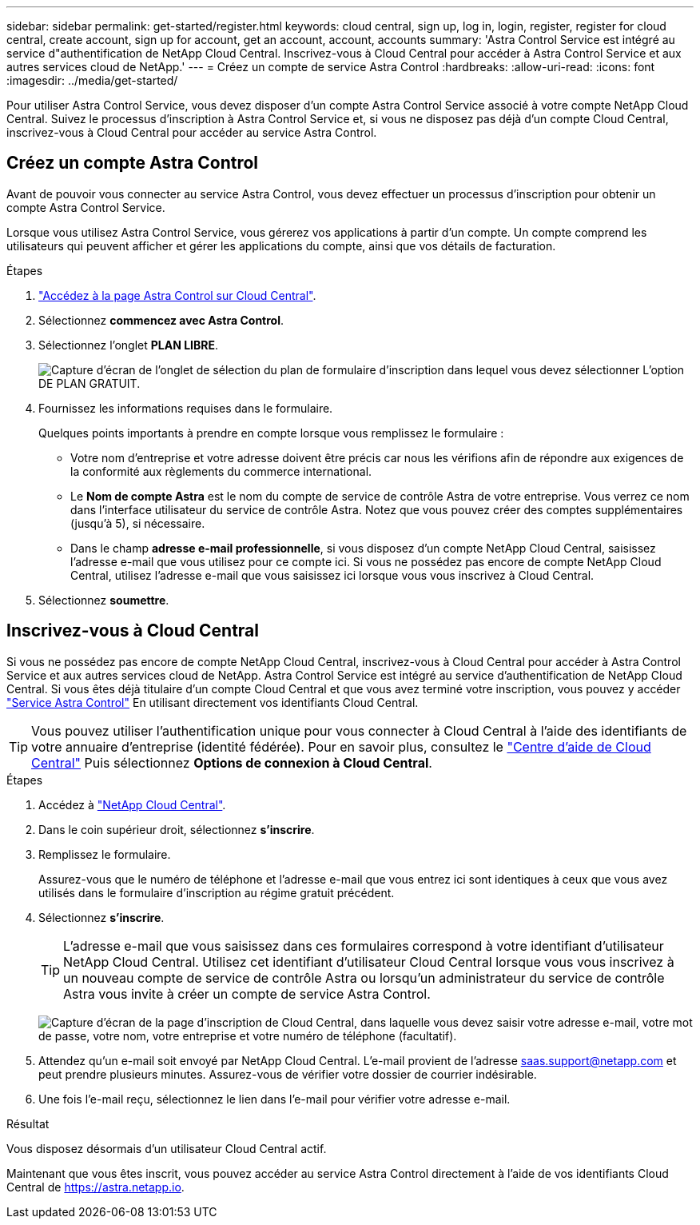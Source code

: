 ---
sidebar: sidebar 
permalink: get-started/register.html 
keywords: cloud central, sign up, log in, login, register, register for cloud central, create account, sign up for account, get an account, account, accounts 
summary: 'Astra Control Service est intégré au service d"authentification de NetApp Cloud Central. Inscrivez-vous à Cloud Central pour accéder à Astra Control Service et aux autres services cloud de NetApp.' 
---
= Créez un compte de service Astra Control
:hardbreaks:
:allow-uri-read: 
:icons: font
:imagesdir: ../media/get-started/


[role="lead"]
Pour utiliser Astra Control Service, vous devez disposer d'un compte Astra Control Service associé à votre compte NetApp Cloud Central. Suivez le processus d'inscription à Astra Control Service et, si vous ne disposez pas déjà d'un compte Cloud Central, inscrivez-vous à Cloud Central pour accéder au service Astra Control.



== Créez un compte Astra Control

Avant de pouvoir vous connecter au service Astra Control, vous devez effectuer un processus d'inscription pour obtenir un compte Astra Control Service.

Lorsque vous utilisez Astra Control Service, vous gérerez vos applications à partir d'un compte. Un compte comprend les utilisateurs qui peuvent afficher et gérer les applications du compte, ainsi que vos détails de facturation.

.Étapes
. https://cloud.netapp.com/astra["Accédez à la page Astra Control sur Cloud Central"^].
. Sélectionnez *commencez avec Astra Control*.
. Sélectionnez l'onglet *PLAN LIBRE*.
+
image:acs-registration-free-plan.png["Capture d'écran de l'onglet de sélection du plan de formulaire d'inscription dans lequel vous devez sélectionner L'option DE PLAN GRATUIT."]

. Fournissez les informations requises dans le formulaire.
+
Quelques points importants à prendre en compte lorsque vous remplissez le formulaire :

+
** Votre nom d'entreprise et votre adresse doivent être précis car nous les vérifions afin de répondre aux exigences de la conformité aux règlements du commerce international.
** Le *Nom de compte Astra* est le nom du compte de service de contrôle Astra de votre entreprise. Vous verrez ce nom dans l'interface utilisateur du service de contrôle Astra. Notez que vous pouvez créer des comptes supplémentaires (jusqu'à 5), si nécessaire.
** Dans le champ *adresse e-mail professionnelle*, si vous disposez d'un compte NetApp Cloud Central, saisissez l'adresse e-mail que vous utilisez pour ce compte ici. Si vous ne possédez pas encore de compte NetApp Cloud Central, utilisez l'adresse e-mail que vous saisissez ici lorsque vous vous inscrivez à Cloud Central.


. Sélectionnez *soumettre*.




== Inscrivez-vous à Cloud Central

Si vous ne possédez pas encore de compte NetApp Cloud Central, inscrivez-vous à Cloud Central pour accéder à Astra Control Service et aux autres services cloud de NetApp. Astra Control Service est intégré au service d'authentification de NetApp Cloud Central. Si vous êtes déjà titulaire d'un compte Cloud Central et que vous avez terminé votre inscription, vous pouvez y accéder https://astra.netapp.io["Service Astra Control"^] En utilisant directement vos identifiants Cloud Central.


TIP: Vous pouvez utiliser l'authentification unique pour vous connecter à Cloud Central à l'aide des identifiants de votre annuaire d'entreprise (identité fédérée). Pour en savoir plus, consultez le https://cloud.netapp.com/help-center["Centre d'aide de Cloud Central"^] Puis sélectionnez *Options de connexion à Cloud Central*.

.Étapes
. Accédez à https://cloud.netapp.com["NetApp Cloud Central"^].
. Dans le coin supérieur droit, sélectionnez *s'inscrire*.
. Remplissez le formulaire.
+
Assurez-vous que le numéro de téléphone et l'adresse e-mail que vous entrez ici sont identiques à ceux que vous avez utilisés dans le formulaire d'inscription au régime gratuit précédent.

. Sélectionnez *s'inscrire*.
+

TIP: L'adresse e-mail que vous saisissez dans ces formulaires correspond à votre identifiant d'utilisateur NetApp Cloud Central. Utilisez cet identifiant d'utilisateur Cloud Central lorsque vous vous inscrivez à un nouveau compte de service de contrôle Astra ou lorsqu'un administrateur du service de contrôle Astra vous invite à créer un compte de service Astra Control.

+
image:screenshot-cloud-central-signup.gif["Capture d'écran de la page d'inscription de Cloud Central, dans laquelle vous devez saisir votre adresse e-mail, votre mot de passe, votre nom, votre entreprise et votre numéro de téléphone (facultatif)."]

. Attendez qu'un e-mail soit envoyé par NetApp Cloud Central. L'e-mail provient de l'adresse saas.support@netapp.com et peut prendre plusieurs minutes. Assurez-vous de vérifier votre dossier de courrier indésirable.
. Une fois l'e-mail reçu, sélectionnez le lien dans l'e-mail pour vérifier votre adresse e-mail.


.Résultat
Vous disposez désormais d'un utilisateur Cloud Central actif.

Maintenant que vous êtes inscrit, vous pouvez accéder au service Astra Control directement à l'aide de vos identifiants Cloud Central de https://astra.netapp.io[].

